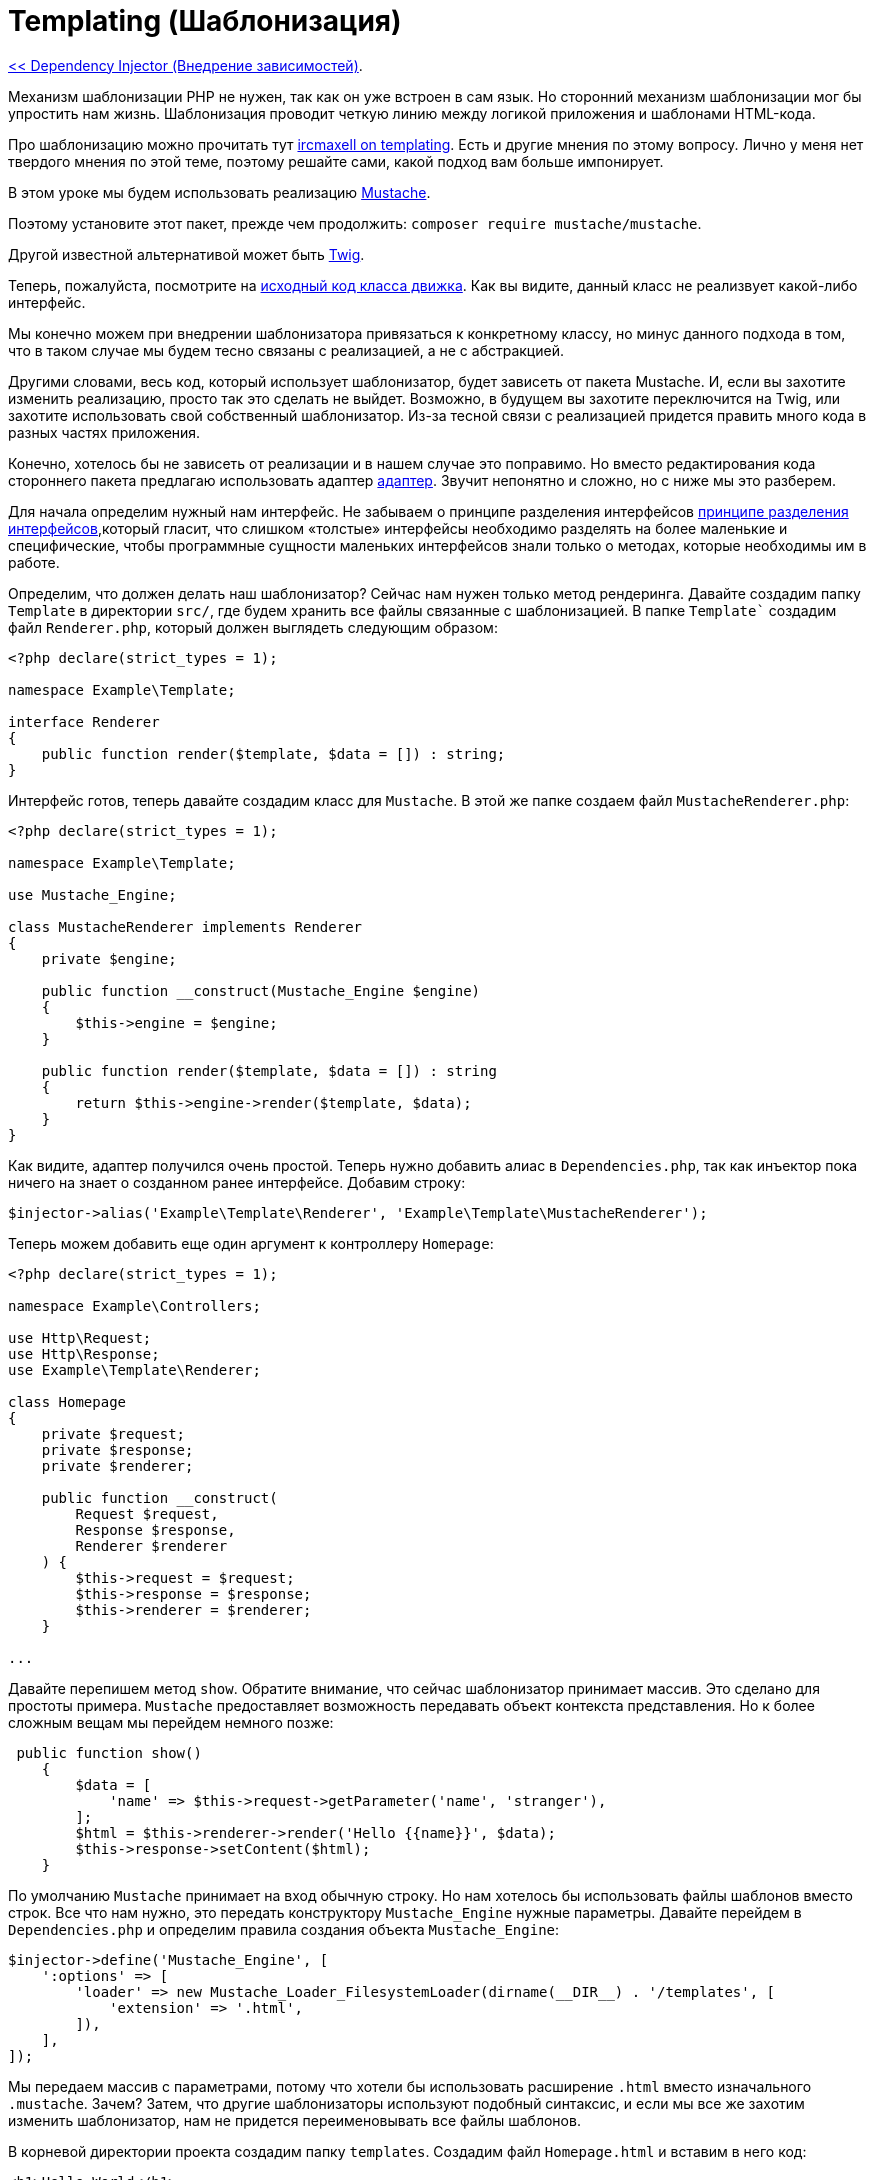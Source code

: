 
= Templating (Шаблонизация)
:toc:

link:08-dependency-injector.adoc[<< Dependency Injector (Внедрение зависимостей)].

Механизм шаблонизации PHP не нужен, так как он уже встроен в сам язык. Но сторонний механизм шаблонизации мог бы упростить нам жизнь. Шаблонизация проводит четкую линию между логикой приложения и шаблонами HTML-кода.

Про шаблонизацию можно прочитать тут http://blog.ircmaxell.com/2012/12/on-templating.html[ircmaxell on templating]. Есть и другие мнения по этому вопросу. Лично у меня нет твердого мнения по этой теме, поэтому решайте сами, какой подход вам больше импонирует.

В этом уроке мы будем использовать реализацию https://github.com/bobthecow/mustache.php[Mustache].

Поэтому установите этот пакет, прежде чем продолжить: `composer require mustache/mustache`.

Другой известной альтернативой может быть https://twig.symfony.com/[Twig].

Теперь, пожалуйста, посмотрите на https://github.com/bobthecow/mustache.php/blob/main/src/Mustache/Engine.php[исходный код класса движка]. Как вы видите, данный класс не реализвует какой-либо интерфейс.

Мы конечно можем при внедрении шаблонизатора привязаться к конкретному классу, но минус данного подхода в том, что в таком случае мы будем тесно связаны с реализацией, а не с абстракцией. 

Другими словами, весь код, который использует шаблонизатор, будет зависеть от пакета Mustache. И, если вы захотите изменить реализацию, просто так это сделать не выйдет. Возможно, в будущем вы захотите переключится на Twig, или захотите использовать свой собственный шаблонизатор. Из-за тесной связи с реализацией придется править много кода в разных частях приложения.

Конечно, хотелось бы не зависеть от реализации и в нашем случае это поправимо. Но вместо редактирования кода стороннего пакета предлагаю использовать адаптер http://en.wikipedia.org/wiki/Adapter_pattern[адаптер]. 
Звучит непонятно и сложно, но с ниже мы это разберем.

Для начала определим нужный нам интерфейс. Не забываем о принципе разделения интерфейсов https://ru.wikipedia.org/wiki/%D0%9F%D1%80%D0%B8%D0%BD%D1%86%D0%B8%D0%BF_%D1%80%D0%B0%D0%B7%D0%B4%D0%B5%D0%BB%D0%B5%D0%BD%D0%B8%D1%8F_%D0%B8%D0%BD%D1%82%D0%B5%D1%80%D1%84%D0%B5%D0%B9%D1%81%D0%B0[принципе разделения интерфейсов],который гласит, что слишком «толстые» интерфейсы необходимо разделять на более маленькие и специфические, чтобы программные сущности маленьких интерфейсов знали только о методах, которые необходимы им в работе.

Определим, что должен делать наш шаблонизатор? Сейчас нам нужен только метод рендеринга. Давайте создадим папку `Template` в директории `src/`, где будем хранить все файлы связанные с шаблонизацией. В папке `Template`` создадим файл `Renderer.php`, который должен выглядеть следующим образом:

[source,php]
----
<?php declare(strict_types = 1);

namespace Example\Template;

interface Renderer
{
    public function render($template, $data = []) : string;
}
----

Интерфейс готов, теперь давайте создадим класс для `Mustache`. В этой же папке создаем файл `MustacheRenderer.php`:

[source,php]
----
<?php declare(strict_types = 1);

namespace Example\Template;

use Mustache_Engine;

class MustacheRenderer implements Renderer
{
    private $engine;

    public function __construct(Mustache_Engine $engine)
    {
        $this->engine = $engine;
    }

    public function render($template, $data = []) : string
    {
        return $this->engine->render($template, $data);
    }
}
----

Как видите, адаптер получился очень простой. Теперь нужно добавить алиас в `Dependencies.php`, так как инъектор пока ничего на знает о созданном ранее интерфейсе. Добавим строку:

[source,php]
----
$injector->alias('Example\Template\Renderer', 'Example\Template\MustacheRenderer');
----

Теперь можем добавить еще один аргумент к контроллеру `Homepage`:

[source,php]
----
<?php declare(strict_types = 1);

namespace Example\Controllers;

use Http\Request;
use Http\Response;
use Example\Template\Renderer;

class Homepage
{
    private $request;
    private $response;
    private $renderer;

    public function __construct(
        Request $request, 
        Response $response,
        Renderer $renderer
    ) {
        $this->request = $request;
        $this->response = $response;
        $this->renderer = $renderer;
    }

...
----

Давайте перепишем метод `show`. Обратите внимание, что сейчас шаблонизатор принимает массив. Это сделано для простоты примера. `Mustache` предоставляет возможность передавать объект контекста представления. Но к более сложным вещам мы перейдем немного позже:

[source,php]
----
 public function show()
    {
        $data = [
            'name' => $this->request->getParameter('name', 'stranger'),
        ];
        $html = $this->renderer->render('Hello {{name}}', $data);
        $this->response->setContent($html);
    }
----

По умолчанию `Mustache` принимает на вход обычную строку. Но нам хотелось бы использовать файлы шаблонов вместо строк. Все что нам нужно, это передать конструктору `Mustache_Engine` нужные параметры. Давайте перейдем в `Dependencies.php` и определим правила создания объекта `Mustache_Engine`:

[source,php]
----
$injector->define('Mustache_Engine', [
    ':options' => [
        'loader' => new Mustache_Loader_FilesystemLoader(dirname(__DIR__) . '/templates', [
            'extension' => '.html',
        ]),
    ],
]);
----

Мы передаем массив с параметрами, потому что хотели бы использовать расширение `.html` вместо изначального `.mustache`. Зачем? Затем, что другие шаблонизаторы используют подобный синтаксис, и если мы все же захотим изменить шаблонизатор, нам не придется переименовывать все файлы шаблонов.

В корневой директории проекта создадим папку `templates`. Создадим файл `Homepage.html` и вставим в него код:

[source,php]
----
<h1>Hello World</h1>
Hello {{ name }}
----

Теперь мы можем вернутся к контроллеру `Homepage` и изменить строку где вызывается метод рендеринга на `$html = $this->renderer->render('Homepage', $data);`. Откроем главную страницу сайта в браузере и убедимся, что все работает корректно.

link:10-dynamic-pages.adoc[Dynamic pages (Динамические страницы)>>].
